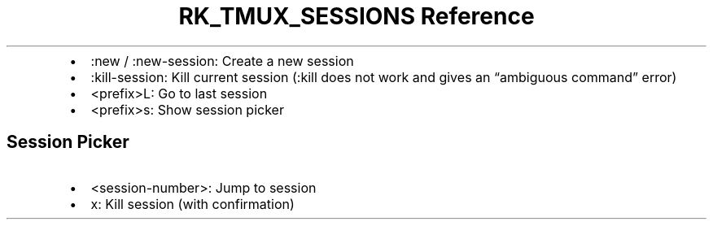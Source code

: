 .\" Automatically generated by Pandoc 3.6.3
.\"
.TH "RK_TMUX_SESSIONS Reference" "" "" ""
.IP \[bu] 2
\f[CR]:new\f[R] / \f[CR]:new\-session\f[R]: Create a new session
.IP \[bu] 2
\f[CR]:kill\-session\f[R]: Kill current session (\f[CR]:kill\f[R] does
not work and gives an \[lq]ambiguous command\[rq] error)
.IP \[bu] 2
\f[CR]<prefix>L\f[R]: Go to last session
.IP \[bu] 2
\f[CR]<prefix>s\f[R]: Show session picker
.SH Session Picker
.IP \[bu] 2
\f[CR]<session\-number>\f[R]: Jump to session
.IP \[bu] 2
\f[CR]x\f[R]: Kill session (with confirmation)
